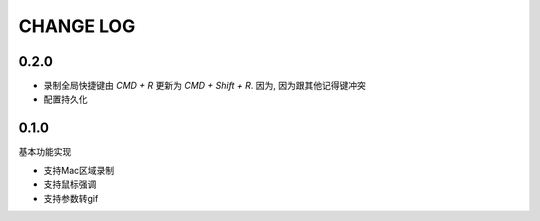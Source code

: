 ========================
CHANGE LOG
========================

0.2.0
========================

- 录制全局快捷键由 `CMD + R` 更新为 `CMD + Shift + R`.
  因为, 因为跟其他记得键冲突
- 配置持久化

0.1.0
========================

基本功能实现

- 支持Mac区域录制
- 支持鼠标强调
- 支持参数转gif



